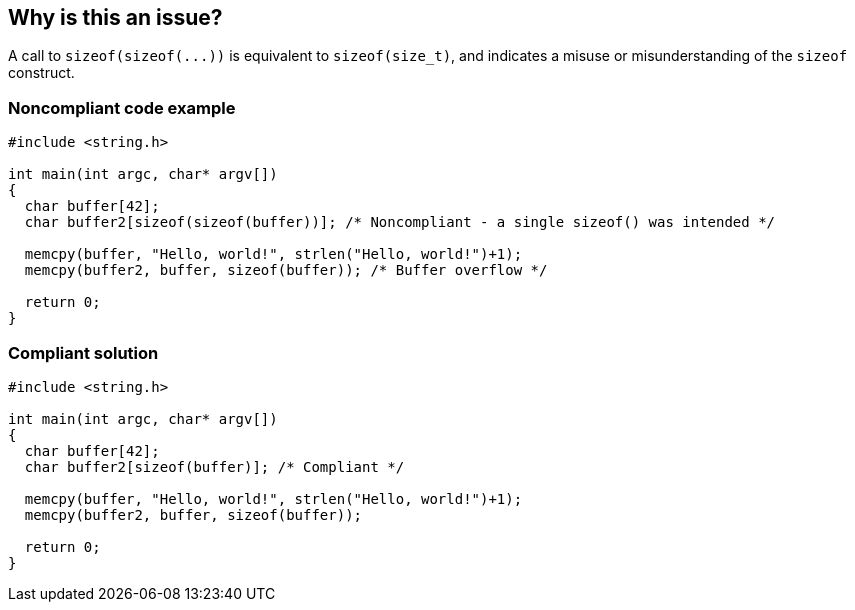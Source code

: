 == Why is this an issue?

A call to ``++sizeof(sizeof(...))++`` is equivalent to ``++sizeof(size_t)++``, and indicates a misuse or misunderstanding of the ``++sizeof++`` construct.


=== Noncompliant code example

[source,cpp]
----
#include <string.h>

int main(int argc, char* argv[])
{
  char buffer[42];
  char buffer2[sizeof(sizeof(buffer))]; /* Noncompliant - a single sizeof() was intended */

  memcpy(buffer, "Hello, world!", strlen("Hello, world!")+1);
  memcpy(buffer2, buffer, sizeof(buffer)); /* Buffer overflow */

  return 0;
}
----


=== Compliant solution

[source,cpp]
----
#include <string.h>

int main(int argc, char* argv[])
{
  char buffer[42];
  char buffer2[sizeof(buffer)]; /* Compliant */

  memcpy(buffer, "Hello, world!", strlen("Hello, world!")+1);
  memcpy(buffer2, buffer, sizeof(buffer));

  return 0;
}
----


ifdef::env-github,rspecator-view[]

'''
== Implementation Specification
(visible only on this page)

=== Message

Remove the inner "sizeof" call.


endif::env-github,rspecator-view[]
